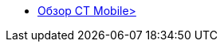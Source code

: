 * xref:index.adoc[Обзор CT Mobile>]
//* xref:installation.adoc[Установка]

ifdef::platform-ios[]
* iOS
** xref:features.adoc#ios-features[Возможности iOS]
//** xref:troubleshooting.adoc#ios-issues[Решение проблем в iOS]
endif::[]

ifdef::platform-android[]
* Android
** xref:features.adoc#android-features[Возможности Android]
//** xref:troubleshooting.adoc#android-issues[Решение проблем в Android]
endif::[]

ifdef::platform-windows[]
* Windows
** xref:features.adoc#windows-features[Возможности Windows]
//** xref:troubleshooting.adoc#windows-issues[Решение проблем в Windows]
endif::[]